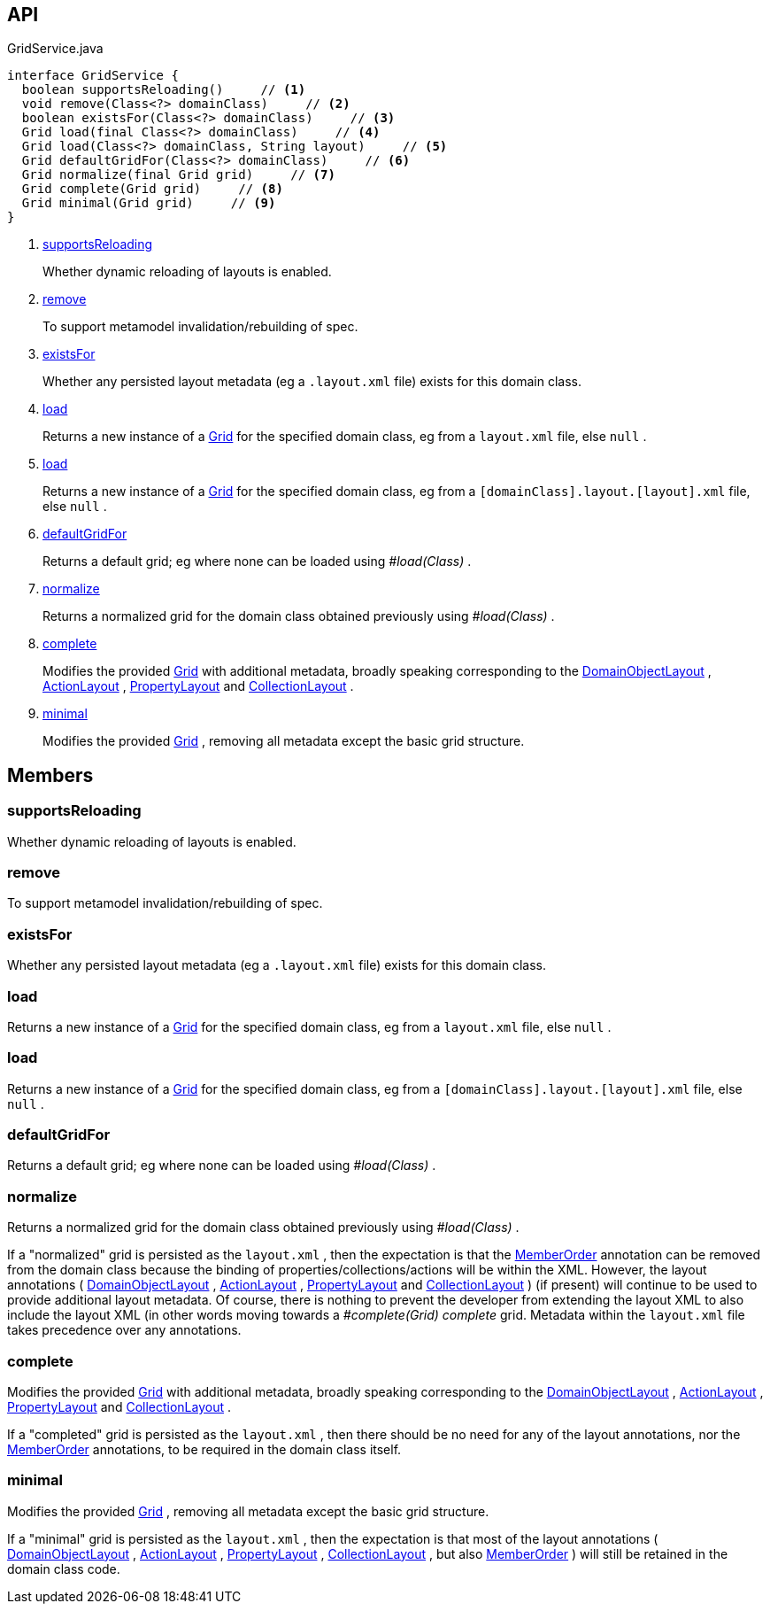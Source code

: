:Notice: Licensed to the Apache Software Foundation (ASF) under one or more contributor license agreements. See the NOTICE file distributed with this work for additional information regarding copyright ownership. The ASF licenses this file to you under the Apache License, Version 2.0 (the "License"); you may not use this file except in compliance with the License. You may obtain a copy of the License at. http://www.apache.org/licenses/LICENSE-2.0 . Unless required by applicable law or agreed to in writing, software distributed under the License is distributed on an "AS IS" BASIS, WITHOUT WARRANTIES OR  CONDITIONS OF ANY KIND, either express or implied. See the License for the specific language governing permissions and limitations under the License.

== API

.GridService.java
[source,java]
----
interface GridService {
  boolean supportsReloading()     // <.>
  void remove(Class<?> domainClass)     // <.>
  boolean existsFor(Class<?> domainClass)     // <.>
  Grid load(final Class<?> domainClass)     // <.>
  Grid load(Class<?> domainClass, String layout)     // <.>
  Grid defaultGridFor(Class<?> domainClass)     // <.>
  Grid normalize(final Grid grid)     // <.>
  Grid complete(Grid grid)     // <.>
  Grid minimal(Grid grid)     // <.>
}
----

<.> xref:#supportsReloading[supportsReloading]
+
--
Whether dynamic reloading of layouts is enabled.
--
<.> xref:#remove[remove]
+
--
To support metamodel invalidation/rebuilding of spec.
--
<.> xref:#existsFor[existsFor]
+
--
Whether any persisted layout metadata (eg a `.layout.xml` file) exists for this domain class.
--
<.> xref:#load[load]
+
--
Returns a new instance of a xref:system:generated:index/applib/layout/grid/Grid.adoc[Grid] for the specified domain class, eg from a `layout.xml` file, else `null` .
--
<.> xref:#load[load]
+
--
Returns a new instance of a xref:system:generated:index/applib/layout/grid/Grid.adoc[Grid] for the specified domain class, eg from a `[domainClass].layout.[layout].xml` file, else `null` .
--
<.> xref:#defaultGridFor[defaultGridFor]
+
--
Returns a default grid; eg where none can be loaded using _#load(Class)_ .
--
<.> xref:#normalize[normalize]
+
--
Returns a normalized grid for the domain class obtained previously using _#load(Class)_ .
--
<.> xref:#complete[complete]
+
--
Modifies the provided xref:system:generated:index/applib/layout/grid/Grid.adoc[Grid] with additional metadata, broadly speaking corresponding to the xref:system:generated:index/applib/annotation/DomainObjectLayout.adoc[DomainObjectLayout] , xref:system:generated:index/applib/annotation/ActionLayout.adoc[ActionLayout] , xref:system:generated:index/applib/annotation/PropertyLayout.adoc[PropertyLayout] and xref:system:generated:index/applib/annotation/CollectionLayout.adoc[CollectionLayout] .
--
<.> xref:#minimal[minimal]
+
--
Modifies the provided xref:system:generated:index/applib/layout/grid/Grid.adoc[Grid] , removing all metadata except the basic grid structure.
--

== Members

[#supportsReloading]
=== supportsReloading

Whether dynamic reloading of layouts is enabled.

[#remove]
=== remove

To support metamodel invalidation/rebuilding of spec.

[#existsFor]
=== existsFor

Whether any persisted layout metadata (eg a `.layout.xml` file) exists for this domain class.

[#load]
=== load

Returns a new instance of a xref:system:generated:index/applib/layout/grid/Grid.adoc[Grid] for the specified domain class, eg from a `layout.xml` file, else `null` .

[#load]
=== load

Returns a new instance of a xref:system:generated:index/applib/layout/grid/Grid.adoc[Grid] for the specified domain class, eg from a `[domainClass].layout.[layout].xml` file, else `null` .

[#defaultGridFor]
=== defaultGridFor

Returns a default grid; eg where none can be loaded using _#load(Class)_ .

[#normalize]
=== normalize

Returns a normalized grid for the domain class obtained previously using _#load(Class)_ .

If a "normalized" grid is persisted as the `layout.xml` , then the expectation is that the xref:system:generated:index/applib/annotation/MemberOrder.adoc[MemberOrder] annotation can be removed from the domain class because the binding of properties/collections/actions will be within the XML. However, the layout annotations ( xref:system:generated:index/applib/annotation/DomainObjectLayout.adoc[DomainObjectLayout] , xref:system:generated:index/applib/annotation/ActionLayout.adoc[ActionLayout] , xref:system:generated:index/applib/annotation/PropertyLayout.adoc[PropertyLayout] and xref:system:generated:index/applib/annotation/CollectionLayout.adoc[CollectionLayout] ) (if present) will continue to be used to provide additional layout metadata. Of course, there is nothing to prevent the developer from extending the layout XML to also include the layout XML (in other words moving towards a _#complete(Grid) complete_ grid. Metadata within the `layout.xml` file takes precedence over any annotations.

[#complete]
=== complete

Modifies the provided xref:system:generated:index/applib/layout/grid/Grid.adoc[Grid] with additional metadata, broadly speaking corresponding to the xref:system:generated:index/applib/annotation/DomainObjectLayout.adoc[DomainObjectLayout] , xref:system:generated:index/applib/annotation/ActionLayout.adoc[ActionLayout] , xref:system:generated:index/applib/annotation/PropertyLayout.adoc[PropertyLayout] and xref:system:generated:index/applib/annotation/CollectionLayout.adoc[CollectionLayout] .

If a "completed" grid is persisted as the `layout.xml` , then there should be no need for any of the layout annotations, nor the xref:system:generated:index/applib/annotation/MemberOrder.adoc[MemberOrder] annotations, to be required in the domain class itself.

[#minimal]
=== minimal

Modifies the provided xref:system:generated:index/applib/layout/grid/Grid.adoc[Grid] , removing all metadata except the basic grid structure.

If a "minimal" grid is persisted as the `layout.xml` , then the expectation is that most of the layout annotations ( xref:system:generated:index/applib/annotation/DomainObjectLayout.adoc[DomainObjectLayout] , xref:system:generated:index/applib/annotation/ActionLayout.adoc[ActionLayout] , xref:system:generated:index/applib/annotation/PropertyLayout.adoc[PropertyLayout] , xref:system:generated:index/applib/annotation/CollectionLayout.adoc[CollectionLayout] , but also xref:system:generated:index/applib/annotation/MemberOrder.adoc[MemberOrder] ) will still be retained in the domain class code.

